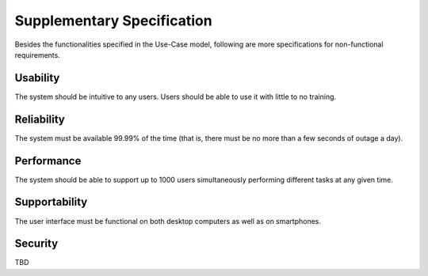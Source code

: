 Supplementary Specification
===========================

Besides the functionalities specified in the Use-Case model,
following are more specifications for non-functional requirements.

Usability
---------

The system should be intuitive to any users.
Users should be able to use it with little to no training.

Reliability
-----------

The system must be available 99.99% of the time (that is,
there must be no more than a few seconds of outage a day).

Performance
-----------

The system should be able to support up to 1000 users
simultaneously performing different tasks at any given time.

Supportability
--------------

The user interface must be functional on both desktop computers
as well as on smartphones.

Security
--------

TBD
